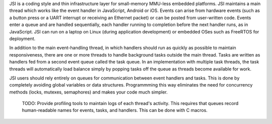 JSI is a coding style and thin infrastructure layer for small-memory MMU-less
embedded platforms. JSI maintains a main thread which works like the event
handler in JavaScript, Android or iOS. Events can arise from hardware events
(such as a button press or a UART interrupt or receiving an Ethernet packet)
or can be posted from user-written code. Events enter a queue and are handled
sequentially, each handler running to completion before the next handler runs,
as in JavaScript. JSI can run on a laptop on Linux (during application
development) or embedded OSes such as FreeRTOS for deployment.

In addition to the main event-handling thread, in which handlers should run as
quickly as possible to maintain responsiveness, there are one or more threads
to handle background tasks outside the main thread. Tasks are written as
handlers fed from a second event queue called the task queue. In an
implementation with multiple task threads, the task threads will automatically
load balance simply by popping tasks off the queue as threads become available
for work.

JSI users should rely entirely on queues for communication between event
handlers and tasks. This is done by completely avoiding global variables or
data structures. Programmming this way eliminates the need for concurrency
methods (locks, mutexes, semaphores) and makes your code much simpler.

 TODO: Provide profiling tools to maintain logs of each thread's activity.
 This requires that queues record human-readable names for events, tasks,
 and handlers. This can be done with C macros.
